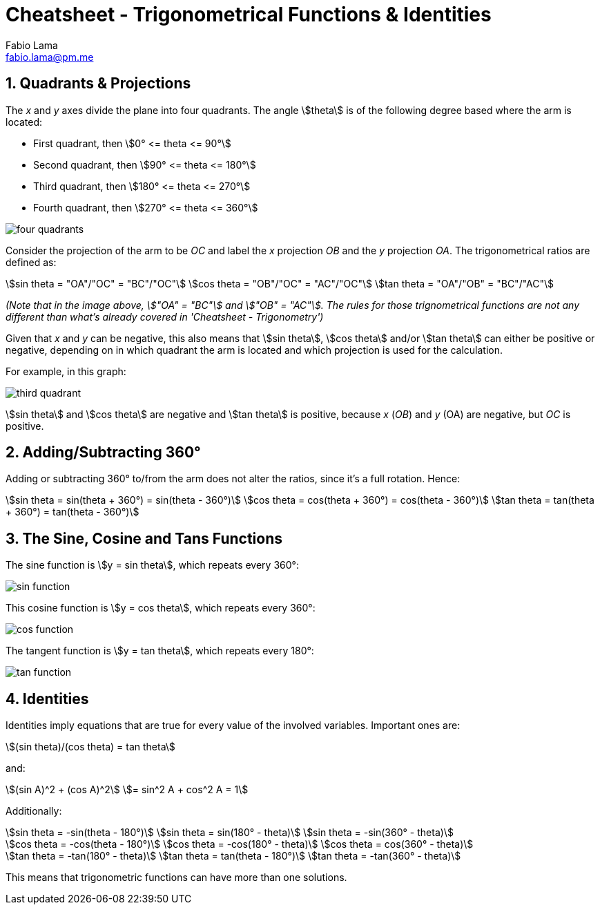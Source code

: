 = Cheatsheet - Trigonometrical Functions & Identities
Fabio Lama <fabio.lama@pm.me>
:description: Module: CM1015 Computational Mathematics, started 04. April 2022
:doctype: book
:sectnums: 4
:toclevels: 4
:stem:

== Quadrants & Projections

The _x_ and _y_ axes divide the plane into four quadrants. The angle
stem:[theta] is of the following degree based where the arm is located:

* First quadrant, then stem:[0° <= theta <= 90°]
* Second quadrant, then stem:[90° <= theta <= 180°]
* Third quadrant, then stem:[180° <= theta <= 270°]
* Fourth quadrant, then stem:[270° <= theta <= 360°]

image::assets/trigonometrical_functions_identities/four_quadrants.png[]

Consider the projection of the arm to be _OC_ and label the _x_ projection _OB_
and the _y_ projection _OA_. The trigonometrical ratios are defined as:

[stem]
++++
sin theta = "OA"/"OC" = "BC"/"OC"\
cos theta = "OB"/"OC" = "AC"/"OC"\
tan theta = "OA"/"OB" = "BC"/"AC"
++++

_(Note that in the image above, stem:["OA" = "BC"] and stem:["OB" = "AC"]. The
rules for those trignometrical functions are not any different than what's
already covered in 'Cheatsheet - Trigonometry')_

Given that _x_ and _y_ can be negative, this also means that stem:[sin theta],
stem:[cos theta] and/or stem:[tan theta] can either be positive or negative,
depending on in which quadrant the arm is located and which projection is used
for the calculation.

For example, in this graph:

image::assets/trigonometrical_functions_identities/third_quadrant.png[]

stem:[sin theta] and stem:[cos theta] are negative and stem:[tan theta] is
positive, because _x_ (_OB_) and _y_ (OA) are negative, but _OC_ is positive.

== Adding/Subtracting 360°

Adding or subtracting 360° to/from the arm does not alter the ratios, since it's
a full rotation. Hence:

[stem]
++++
sin theta = sin(theta + 360°) = sin(theta - 360°)\
cos theta = cos(theta + 360°) = cos(theta - 360°)\
tan theta = tan(theta + 360°) = tan(theta - 360°)
++++

== The Sine, Cosine and Tans Functions

The sine function is stem:[y = sin theta], which repeats every 360°:

image::assets/trigonometrical_functions_identities/sin_function.png[]

This cosine function is stem:[y = cos theta], which repeats every 360°:

image::assets/trigonometrical_functions_identities/cos_function.png[]

The tangent function is stem:[y = tan theta], which repeats every 180°:

image::assets/trigonometrical_functions_identities/tan_function.png[]

== Identities

Identities imply equations that are true for every value of the involved
variables. Important ones are:

[stem]
++++
(sin theta)/(cos theta) = tan theta
++++

and:

[stem]
++++
(sin A)^2 + (cos A)^2 \
= sin^2 A + cos^2 A = 1
++++

Additionally:

[stem]
++++
sin theta = -sin(theta - 180°)\
sin theta = sin(180° - theta)\
sin theta = -sin(360° - theta)\
\
cos theta = -cos(theta - 180°)\
cos theta = -cos(180° - theta)\
cos theta = cos(360° - theta)\
\
tan theta = -tan(180° - theta)\
tan theta = tan(theta - 180°)\
tan theta = -tan(360° - theta)
++++

This means that trigonometric functions can have more than one solutions.
